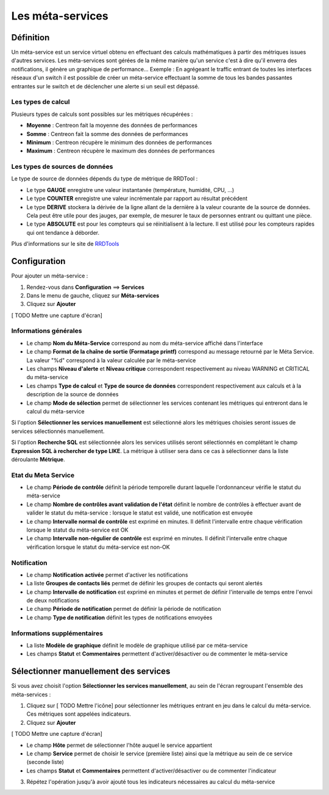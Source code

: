 =================
Les méta-services
=================

**********
Définition
**********

Un méta-service est un service virtuel obtenu en effectuant des calculs mathématiques à partir des métriques issues d'autres services.
Les méta-services sont gérées de la même manière qu'un service c'est à dire qu'il enverra des notifications, il génère un graphique de performance...
Exemple : En agrégeant le traffic entrant de toutes les interfaces réseaux d'un switch il est possible de créer un méta-service effectuant la somme de tous les bandes passantes entrantes sur le switch et de déclencher une alerte si un seuil est dépassé.

Les types de calcul
-------------------

Plusieurs types de calculs sont possibles sur les métriques récupérées :

* **Moyenne** : Centreon fait la moyenne des données de performances
* **Somme** : Centreon fait la somme des données de performances
* **Minimum** : Centreon récupère le minimum des données de performances
* **Maximum** : Centreon récupère le maximum des données de performances

Les types de sources de données
-------------------------------

Le type de source de données dépends du type de métrique de RRDTool :

* Le type **GAUGE** enregistre une valeur instantanée (température, humidité, CPU, ...)
* Le type **COUNTER** enregistre une valeur incrémentale par rapport au résultat précédent
* Le type **DERIVE** stockera la dérivée de la ligne allant de la dernière à la valeur courante de la source de données. Cela peut être utile pour des jauges, par exemple, de mesurer le taux de personnes entrant ou quittant une pièce.
* Le type **ABSOLUTE** est pour les compteurs qui se réinitialisent à la lecture. Il est utilisé pour les compteurs rapides qui ont tendance à déborder.

Plus d'informations sur le site de `RRDTools <http://oss.oetiker.ch/rrdtool/doc/rrdcreate.en.html>`_

*************
Configuration
*************

Pour ajouter un méta-service :

#. Rendez-vous dans **Configuration** ==> **Services**
#. Dans le menu de gauche, cliquez sur **Méta-services**
#. Cliquez sur **Ajouter**

[ TODO Mettre une capture d'écran]

Informations générales
----------------------

* Le champ **Nom du Méta-Service** correspond au nom du méta-service affiché dans l'interface
* Le champ **Format de la chaîne de sortie (Formatage printf)** correspond au message retourné par le Méta Service. La valeur "%d" correspond à la valeur calculée par le méta-service
* Les champs **Niveau d'alerte** et **Niveau critique** correspondent respectivement au niveau WARNING et CRITICAL du méta-service
* Les champs **Type de calcul** et **Type de source de données** correspondent respectivement aux calculs et à la description de la source de données
* Le champ **Mode de sélection** permet de sélectionner les services contenant les métriques qui entreront dans le calcul du méta-service

Si l'option **Sélectionner les services manuellement** est sélectionné alors les métriques choisies seront issues de services sélectionnés manuellement.

Si l'option **Recherche SQL** est sélectionnée alors les services utilisés seront sélectionnés en complétant le champ **Expression SQL à rechercher de type LIKE**.
La métrique à utiliser sera dans ce cas à sélectionner dans la liste déroulante **Métrique**.

Etat du Meta Service
--------------------

* Le champ **Période de contrôle** définit la période temporelle durant laquelle l'ordonnanceur vérifie le statut du méta-service
* Le champ **Nombre de contrôles avant validation de l'état** définit le nombre de contrôles à effectuer avant de valider le statut du méta-service : lorsque le statut est validé, une notification est envoyée
* Le champ **Intervalle normal de contrôle** est exprimé en minutes. Il définit l'intervalle entre chaque vérification lorsque le statut du méta-service est OK
* Le champ **Intervalle non-régulier de contrôle** est exprimé en minutes. Il définit l'intervalle entre chaque vérification lorsque le statut du méta-service est non-OK

Notification
------------

* Le champ **Notification activée** permet d'activer les notifications
* La liste **Groupes de contacts liés** permet de définir les groupes de contacts qui seront alertés
* Le champ **Intervalle de notification** est exprimé en minutes et permet de définir l'intervalle de temps entre l'envoi de deux notifications
* Le champ **Période de notification** permet de définir la période de notification
* Le champ **Type de notification** définit les types de notifications envoyées

Informations supplémentaires
----------------------------

* La liste **Modèle de graphique** définit le modèle de graphique utilisé par ce méta-service
* Les champs **Statut** et **Commentaires** permettent d'activer/désactiver ou de commenter le méta-service

**************************************
Sélectionner manuellement des services
**************************************

Si vous avez choisit l'option **Sélectionner les services manuellement**, au sein de l'écran regroupant l'ensemble des méta-services :

1. Cliquez sur [ TODO Mettre l'icône] pour sélectionner les métriques entrant en jeu dans le calcul du méta-service. Ces métriques sont appelées indicateurs.
2. Cliquez sur **Ajouter**

[ TODO Mettre une capture d'écran]

* Le champ **Hôte** permet de sélectionner l'hôte auquel le service appartient
* Le champ **Service** permet de choisir le service (première liste) ainsi que la métrique au sein de ce service (seconde liste)
* Les champs **Statut** et **Commentaires** permettent d'activer/désactiver ou de commenter l'indicateur

3. Répétez l'opération jusqu'à avoir ajouté tous les indicateurs nécessaires au calcul du méta-service
